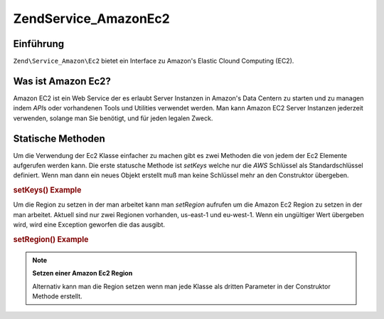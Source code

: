 .. EN-Revision: none
.. _zend.service.amazon.ec2:

Zend\Service_Amazon\Ec2
=======================

.. _zend.service.amazon.ec2.introduction:

Einführung
----------

``Zend\Service_Amazon\Ec2`` bietet ein Interface zu Amazon's Elastic Clound Computing (EC2).

.. _zend.service.amazon.ec2.whatis:

Was ist Amazon Ec2?
-------------------

Amazon EC2 ist ein Web Service der es erlaubt Server Instanzen in Amazon's Data Centern zu starten und zu managen
indem *API*\ s oder vorhandenen Tools und Utilities verwendet werden. Man kann Amazon EC2 Server Instanzen
jederzeit verwenden, solange man Sie benötigt, und für jeden legalen Zweck.

.. _zend.service.amazon.ec2.staticmethods:

Statische Methoden
------------------

Um die Verwendung der Ec2 Klasse einfacher zu machen gibt es zwei Methoden die von jedem der Ec2 Elemente
aufgerufen werden kann. Die erste statusche Methode ist *setKeys* welche nur die *AWS* Schlüssel als
Standardschlüssel definiert. Wenn man dann ein neues Objekt erstellt muß man keine Schlüssel mehr an den
Construktor übergeben.

.. _zend.service.amazon.ec2.staticmethods.setkeys:

.. rubric:: setKeys() Example

.. code-block:: php
   :linenos:

   Zend\Service\Amazon\Ec2\Ebs::setKeys('aws_key','aws_secret_key');

Um die Region zu setzen in der man arbeitet kann man *setRegion* aufrufen um die Amazon Ec2 Region zu setzen in der
man arbeitet. Aktuell sind nur zwei Regionen vorhanden, us-east-1 und eu-west-1. Wenn ein ungültiger Wert
übergeben wird, wird eine Exception geworfen die das ausgibt.

.. _zend.service.amazon.ec2.staticmethods.setregion:

.. rubric:: setRegion() Example

.. code-block:: php
   :linenos:

   Zend\Service\Amazon\Ec2\Ebs::setRegion('us-east-1');

.. note::

   **Setzen einer Amazon Ec2 Region**

   Alternativ kann man die Region setzen wenn man jede Klasse als dritten Parameter in der Construktor Methode
   erstellt.


